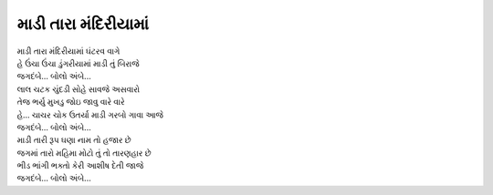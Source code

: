 માડી તારા મંદિરીયામાં
------------------------

| માડી તારા મંદિરીયામાં ઘંટરવ વાગે
| હે ઉંચા ઉંચા ડુંગરીયામાં માડી તું બિરાજે
| |જગદંબે|

| લાલ ચટક ચુંદડી સોહે સાવજે અસવારો
| તેજ ભર્યુ મુખડુ જોઇ જાવુ  વારે વારે
| હે... ચાચર ચોક ઉતર્યા માડી ગરબો ગાવા આજે
| |જગદંબે|

| માડી તારી રૂપ ઘણા નામ તો હજાર છે
| જગમાં તારો મહિમા મોટો તું તો તારણહાર છે
| ભીડ ભાંગી ભક્તો કેરી આશીષ દેતી જાજે
| |જગદંબે|

.. |જગદંબે| replace:: જગદંબે... બોલો અંબે...
